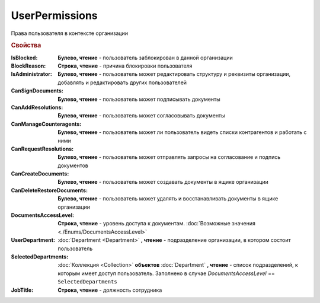 UserPermissions
===============

Права пользователя в контексте организации

.. versionadded:: 5.6.0


.. rubric:: Свойства

:IsBlocked:
    **Булево, чтение** - пользователь заблокирован в данной организации

:BlockReason:
    **Строка, чтение** - причина блокировки пользователя

:IsAdministrator:
    **Булево, чтение** - пользователь может редактировать структуру и реквизиты организации, добавлять и редактировать других пользователей

:CanSignDocuments:
    **Булево, чтение** - пользователь может подписывать документы

:CanAddResolutions:
    **Булево, чтение** - пользователь может согласовывать документы

:CanManageCounteragents:
    **Булево, чтение** - пользователь может ли пользователь видеть списки контрагентов и работать с ними

:CanRequestResolutions:
    **Булево, чтение** - пользователь может отправлять запросы на согласование и подпись документов

:CanCreateDocuments:
    **Булево, чтение** - пользователь может создавать документы в ящике организации

:CanDeleteRestoreDocuments:
    **Булево, чтение** - пользователь может удалять и восстанавливать документы в ящике организации

    .. versionadded:: :doc:`../History/release_info/5_31_1`

:DocumentsAccessLevel:
    **Строка, чтение** - уровень доступа к документам. :doc:`Возможные значения <./Enums/DocumentsAccessLevel>`

:UserDepartment:
    :doc:`Department <Department>` **, чтение** - подразделение организации, в котором состоит пользователь

:SelectedDepartments:
    :doc:`Коллекция <Collection>` **объектов** :doc:`Department` **, чтение** - список подразделений, к которым имеет доступ пользователь. Заполнено в случае *DocumentsAccessLevel* == ``SelectedDepartments``

:JobTitle:
    **Строка, чтение** - должность сотрудника